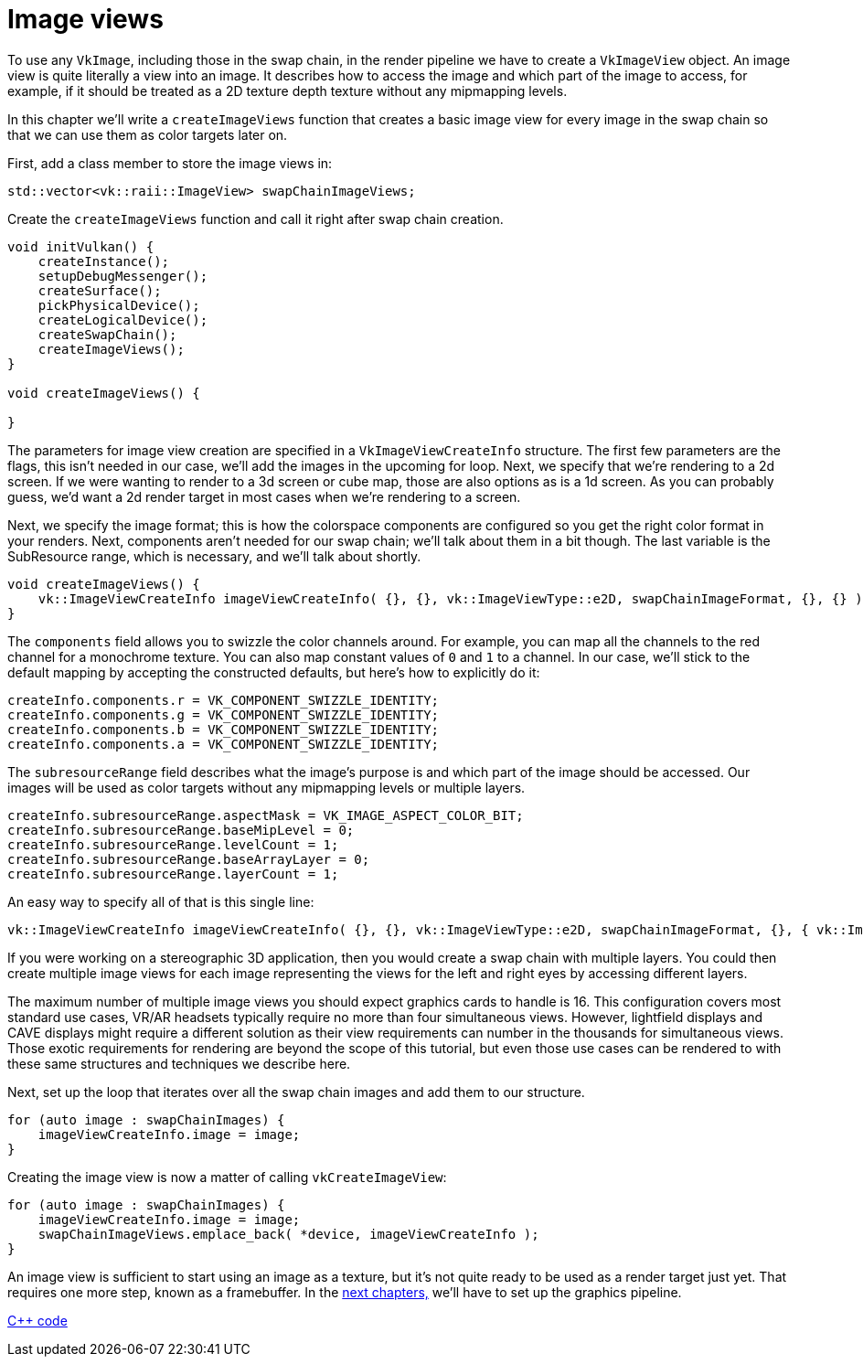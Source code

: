 :pp: {plus}{plus}

= Image views

To use any `VkImage`, including those in the swap chain, in the render pipeline
we have to create a `VkImageView` object. An image view is quite literally a
view into an image. It describes how to access the image and which part of the
image to access, for example, if it should be treated as a 2D texture depth
texture without any mipmapping levels.

In this chapter we'll write a `createImageViews` function that creates a basic
image view for every image in the swap chain so that we can use them as color
targets later on.

First, add a class member to store the image views in:

[,c++]
----
std::vector<vk::raii::ImageView> swapChainImageViews;
----

Create the `createImageViews` function and call it right after swap chain
creation.

[,c++]
----
void initVulkan() {
    createInstance();
    setupDebugMessenger();
    createSurface();
    pickPhysicalDevice();
    createLogicalDevice();
    createSwapChain();
    createImageViews();
}

void createImageViews() {

}
----

The parameters for image view creation are specified in a
`VkImageViewCreateInfo` structure. The first few parameters are the flags,
this isn't needed in our case, we'll add the images in the upcoming for loop.
Next, we specify that we're rendering to a 2d screen.  If we were wanting
to render to a 3d screen or cube map, those are also options as is a 1d
screen.  As you can probably guess, we'd want a 2d render target in most
cases when we're rendering to a screen.

Next, we specify the image format; this is how the colorspace
components are configured so you get the right color format in your
renders. Next, components aren't needed for our swap chain; we'll talk
about them in a bit though. The last variable is the SubResource range,
which is necessary, and we'll talk about shortly.

[,c++]
----
void createImageViews() {
    vk::ImageViewCreateInfo imageViewCreateInfo( {}, {}, vk::ImageViewType::e2D, swapChainImageFormat, {}, {} );
}
----

The `components` field allows you to swizzle the color channels around. For
example, you can map all the channels to the red channel for a monochrome
texture. You can also map constant values of `0` and `1` to a channel. In our
 case, we'll stick to the default mapping by accepting the constructed
defaults, but here's how to explicitly do it:

[,c++]
----
createInfo.components.r = VK_COMPONENT_SWIZZLE_IDENTITY;
createInfo.components.g = VK_COMPONENT_SWIZZLE_IDENTITY;
createInfo.components.b = VK_COMPONENT_SWIZZLE_IDENTITY;
createInfo.components.a = VK_COMPONENT_SWIZZLE_IDENTITY;
----

The `subresourceRange` field describes what the image's purpose is and which
part of the image should be accessed. Our images will be used as color targets
without any mipmapping levels or multiple layers.

[,c++]
----
createInfo.subresourceRange.aspectMask = VK_IMAGE_ASPECT_COLOR_BIT;
createInfo.subresourceRange.baseMipLevel = 0;
createInfo.subresourceRange.levelCount = 1;
createInfo.subresourceRange.baseArrayLayer = 0;
createInfo.subresourceRange.layerCount = 1;
----

An easy way to specify all of that is this single line:

[,c++]
----
vk::ImageViewCreateInfo imageViewCreateInfo( {}, {}, vk::ImageViewType::e2D, swapChainImageFormat, {}, { vk::ImageAspectFlagBits::eColor, 0, 1, 0, 1 } );
----

If you were working on a stereographic 3D application, then you would create a
swap chain with multiple layers. You could then create multiple image views for
each image representing the views for the left and right eyes by accessing
different layers.

The maximum number of multiple image views you should expect graphics cards
to handle is 16. This configuration covers most standard use cases, VR/AR
headsets typically require no more than four simultaneous views. However,
lightfield displays and CAVE displays might require a different solution as
their view requirements can number in the thousands for simultaneous views.
Those exotic requirements for rendering are beyond the scope of this
tutorial, but even those use cases can be rendered to with these same
structures and techniques we describe here.

Next, set up the loop that iterates over all the swap chain images and add
them to our structure.

[,c++]
----
for (auto image : swapChainImages) {
    imageViewCreateInfo.image = image;
}
----

Creating the image view is now a matter of calling `vkCreateImageView`:

[,c++]
----
for (auto image : swapChainImages) {
    imageViewCreateInfo.image = image;
    swapChainImageViews.emplace_back( *device, imageViewCreateInfo );
}
----

An image view is sufficient to start using an image as a texture, but it's not quite ready to be used as a render target just yet.
That requires one more step, known as a framebuffer.
In the link:../02_Graphics_pipeline_basics/00_Introduction.adoc[next chapters,] we'll have to set up the graphics pipeline.

link:/attachments/07_image_views.cpp[C{pp} code]
